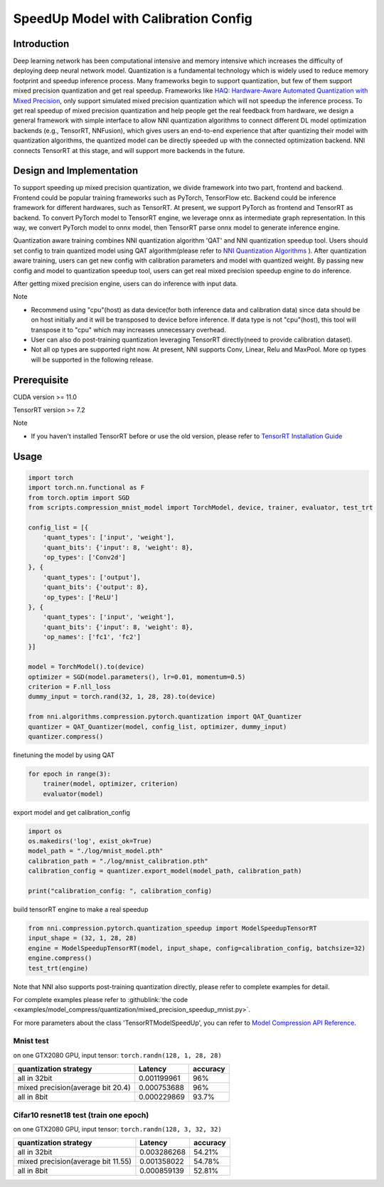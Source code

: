 
.. DO NOT EDIT.
.. THIS FILE WAS AUTOMATICALLY GENERATED BY SPHINX-GALLERY.
.. TO MAKE CHANGES, EDIT THE SOURCE PYTHON FILE:
.. "tutorials/quantization_speedup.py"
.. LINE NUMBERS ARE GIVEN BELOW.

.. only:: html

    .. note::
        :class: sphx-glr-download-link-note

        Click :ref:`here <sphx_glr_download_tutorials_quantization_speedup.py>`
        to download the full example code

.. rst-class:: sphx-glr-example-title

.. _sphx_glr_tutorials_quantization_speedup.py:


SpeedUp Model with Calibration Config
======================================


Introduction
------------

Deep learning network has been computational intensive and memory intensive 
which increases the difficulty of deploying deep neural network model. Quantization is a 
fundamental technology which is widely used to reduce memory footprint and speedup inference 
process. Many frameworks begin to support quantization, but few of them support mixed precision 
quantization and get real speedup. Frameworks like `HAQ: Hardware-Aware Automated Quantization with Mixed Precision <https://arxiv.org/pdf/1811.08886.pdf>`__\, only support simulated mixed precision quantization which will 
not speedup the inference process. To get real speedup of mixed precision quantization and 
help people get the real feedback from hardware, we design a general framework with simple interface to allow NNI quantization algorithms to connect different 
DL model optimization backends (e.g., TensorRT, NNFusion), which gives users an end-to-end experience that after quantizing their model 
with quantization algorithms, the quantized model can be directly speeded up with the connected optimization backend. NNI connects 
TensorRT at this stage, and will support more backends in the future.


Design and Implementation
-------------------------

To support speeding up mixed precision quantization, we divide framework into two part, frontend and backend.  
Frontend could be popular training frameworks such as PyTorch, TensorFlow etc. Backend could be inference 
framework for different hardwares, such as TensorRT. At present, we support PyTorch as frontend and 
TensorRT as backend. To convert PyTorch model to TensorRT engine, we leverage onnx as intermediate graph 
representation. In this way, we convert PyTorch model to onnx model, then TensorRT parse onnx 
model to generate inference engine. 


Quantization aware training combines NNI quantization algorithm 'QAT' and NNI quantization speedup tool.
Users should set config to train quantized model using QAT algorithm(please refer to `NNI Quantization Algorithms <https://nni.readthedocs.io/en/stable/Compression/Quantizer.html>`__\  ).
After quantization aware training, users can get new config with calibration parameters and model with quantized weight. By passing new config and model to quantization speedup tool, users can get real mixed precision speedup engine to do inference.


After getting mixed precision engine, users can do inference with input data.


Note


* Recommend using "cpu"(host) as data device(for both inference data and calibration data) since data should be on host initially and it will be transposed to device before inference. If data type is not "cpu"(host), this tool will transpose it to "cpu" which may increases unnecessary overhead.
* User can also do post-training quantization leveraging TensorRT directly(need to provide calibration dataset).
* Not all op types are supported right now. At present, NNI supports Conv, Linear, Relu and MaxPool. More op types will be supported in the following release.


Prerequisite
------------
CUDA version >= 11.0

TensorRT version >= 7.2

Note

* If you haven't installed TensorRT before or use the old version, please refer to `TensorRT Installation Guide <https://docs.nvidia.com/deeplearning/tensorrt/install-guide/index.html>`__\  

Usage
-----

.. GENERATED FROM PYTHON SOURCE LINES 64-92

.. code-block:: default

    import torch
    import torch.nn.functional as F
    from torch.optim import SGD
    from scripts.compression_mnist_model import TorchModel, device, trainer, evaluator, test_trt

    config_list = [{
        'quant_types': ['input', 'weight'],
        'quant_bits': {'input': 8, 'weight': 8},
        'op_types': ['Conv2d']
    }, {
        'quant_types': ['output'],
        'quant_bits': {'output': 8},
        'op_types': ['ReLU']
    }, {
        'quant_types': ['input', 'weight'],
        'quant_bits': {'input': 8, 'weight': 8},
        'op_names': ['fc1', 'fc2']
    }]

    model = TorchModel().to(device)
    optimizer = SGD(model.parameters(), lr=0.01, momentum=0.5)
    criterion = F.nll_loss
    dummy_input = torch.rand(32, 1, 28, 28).to(device)

    from nni.algorithms.compression.pytorch.quantization import QAT_Quantizer
    quantizer = QAT_Quantizer(model, config_list, optimizer, dummy_input)
    quantizer.compress()





.. rst-class:: sphx-glr-script-out

 Out:

 .. code-block:: none


    TorchModel(
      (conv1): QuantizerModuleWrapper(
        (module): Conv2d(1, 6, kernel_size=(5, 5), stride=(1, 1))
      )
      (conv2): QuantizerModuleWrapper(
        (module): Conv2d(6, 16, kernel_size=(5, 5), stride=(1, 1))
      )
      (fc1): QuantizerModuleWrapper(
        (module): Linear(in_features=256, out_features=120, bias=True)
      )
      (fc2): QuantizerModuleWrapper(
        (module): Linear(in_features=120, out_features=84, bias=True)
      )
      (fc3): Linear(in_features=84, out_features=10, bias=True)
      (relu1): QuantizerModuleWrapper(
        (module): ReLU()
      )
      (relu2): QuantizerModuleWrapper(
        (module): ReLU()
      )
      (relu3): QuantizerModuleWrapper(
        (module): ReLU()
      )
      (relu4): QuantizerModuleWrapper(
        (module): ReLU()
      )
      (pool1): MaxPool2d(kernel_size=(2, 2), stride=(2, 2), padding=0, dilation=1, ceil_mode=False)
      (pool2): MaxPool2d(kernel_size=(2, 2), stride=(2, 2), padding=0, dilation=1, ceil_mode=False)
    )



.. GENERATED FROM PYTHON SOURCE LINES 93-94

finetuning the model by using QAT

.. GENERATED FROM PYTHON SOURCE LINES 94-98

.. code-block:: default

    for epoch in range(3):
        trainer(model, optimizer, criterion)
        evaluator(model)





.. rst-class:: sphx-glr-script-out

 Out:

 .. code-block:: none

    Average test loss: 0.3444, Accuracy: 9141/10000 (91%)
    Average test loss: 0.1325, Accuracy: 9599/10000 (96%)
    Average test loss: 0.0980, Accuracy: 9700/10000 (97%)




.. GENERATED FROM PYTHON SOURCE LINES 99-100

export model and get calibration_config

.. GENERATED FROM PYTHON SOURCE LINES 100-108

.. code-block:: default

    import os
    os.makedirs('log', exist_ok=True)
    model_path = "./log/mnist_model.pth"
    calibration_path = "./log/mnist_calibration.pth"
    calibration_config = quantizer.export_model(model_path, calibration_path)

    print("calibration_config: ", calibration_config)





.. rst-class:: sphx-glr-script-out

 Out:

 .. code-block:: none

    calibration_config:  {'conv1': {'weight_bits': 8, 'weight_scale': tensor([0.0029], device='cuda:0'), 'weight_zero_point': tensor([121.], device='cuda:0'), 'input_bits': 8, 'tracked_min_input': -0.4242129623889923, 'tracked_max_input': 2.821486711502075}, 'conv2': {'weight_bits': 8, 'weight_scale': tensor([0.0015], device='cuda:0'), 'weight_zero_point': tensor([109.], device='cuda:0'), 'input_bits': 8, 'tracked_min_input': 0.0, 'tracked_max_input': 7.498777389526367}, 'fc1': {'weight_bits': 8, 'weight_scale': tensor([0.0009], device='cuda:0'), 'weight_zero_point': tensor([125.], device='cuda:0'), 'input_bits': 8, 'tracked_min_input': 0.0, 'tracked_max_input': 13.905810356140137}, 'fc2': {'weight_bits': 8, 'weight_scale': tensor([0.0012], device='cuda:0'), 'weight_zero_point': tensor([118.], device='cuda:0'), 'input_bits': 8, 'tracked_min_input': 0.0, 'tracked_max_input': 12.378301620483398}, 'relu1': {'output_bits': 8, 'tracked_min_output': 0.0, 'tracked_max_output': 7.626255035400391}, 'relu2': {'output_bits': 8, 'tracked_min_output': 0.0, 'tracked_max_output': 14.335213661193848}, 'relu3': {'output_bits': 8, 'tracked_min_output': 0.0, 'tracked_max_output': 12.815309524536133}, 'relu4': {'output_bits': 8, 'tracked_min_output': 0.0, 'tracked_max_output': 11.077027320861816}}




.. GENERATED FROM PYTHON SOURCE LINES 109-110

build tensorRT engine to make a real speedup

.. GENERATED FROM PYTHON SOURCE LINES 110-117

.. code-block:: default


    from nni.compression.pytorch.quantization_speedup import ModelSpeedupTensorRT
    input_shape = (32, 1, 28, 28)
    engine = ModelSpeedupTensorRT(model, input_shape, config=calibration_config, batchsize=32)
    engine.compress()
    test_trt(engine)





.. rst-class:: sphx-glr-script-out

 Out:

 .. code-block:: none

    Loss: 0.09857580718994141  Accuracy: 96.96%
    Inference elapsed_time (whole dataset): 0.044492483139038086s




.. GENERATED FROM PYTHON SOURCE LINES 118-169

Note that NNI also supports post-training quantization directly, please refer to complete examples for detail.

For complete examples please refer to :githublink:`the code <examples/model_compress/quantization/mixed_precision_speedup_mnist.py>`.

For more parameters about the class 'TensorRTModelSpeedUp', you can refer to `Model Compression API Reference <https://nni.readthedocs.io/en/stable/Compression/CompressionReference.html#quantization-speedup>`__\.

Mnist test
^^^^^^^^^^

on one GTX2080 GPU,
input tensor: ``torch.randn(128, 1, 28, 28)``

.. list-table::
   :header-rows: 1
   :widths: auto

   * - quantization strategy
     - Latency
     - accuracy
   * - all in 32bit
     - 0.001199961
     - 96%
   * - mixed precision(average bit 20.4)
     - 0.000753688
     - 96%
   * - all in 8bit
     - 0.000229869
     - 93.7%

Cifar10 resnet18 test (train one epoch)
^^^^^^^^^^^^^^^^^^^^^^^^^^^^^^^^^^^^^^^

on one GTX2080 GPU,
input tensor: ``torch.randn(128, 3, 32, 32)``

.. list-table::
   :header-rows: 1
   :widths: auto

   * - quantization strategy
     - Latency
     - accuracy
   * - all in 32bit
     - 0.003286268
     - 54.21%
   * - mixed precision(average bit 11.55)
     - 0.001358022
     - 54.78%
   * - all in 8bit
     - 0.000859139
     - 52.81%


.. rst-class:: sphx-glr-timing

   **Total running time of the script:** ( 0 minutes  59.208 seconds)


.. _sphx_glr_download_tutorials_quantization_speedup.py:


.. only :: html

 .. container:: sphx-glr-footer
    :class: sphx-glr-footer-example



  .. container:: sphx-glr-download sphx-glr-download-python

     :download:`Download Python source code: quantization_speedup.py <quantization_speedup.py>`



  .. container:: sphx-glr-download sphx-glr-download-jupyter

     :download:`Download Jupyter notebook: quantization_speedup.ipynb <quantization_speedup.ipynb>`


.. only:: html

 .. rst-class:: sphx-glr-signature

    `Gallery generated by Sphinx-Gallery <https://sphinx-gallery.github.io>`_
